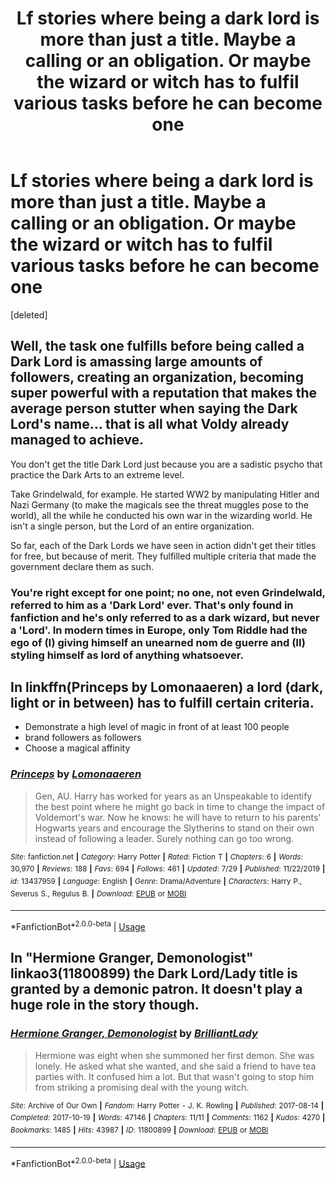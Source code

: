 #+TITLE: Lf stories where being a dark lord is more than just a title. Maybe a calling or an obligation. Or maybe the wizard or witch has to fulfil various tasks before he can become one

* Lf stories where being a dark lord is more than just a title. Maybe a calling or an obligation. Or maybe the wizard or witch has to fulfil various tasks before he can become one
:PROPERTIES:
:Score: 3
:DateUnix: 1596469427.0
:DateShort: 2020-Aug-03
:FlairText: Request
:END:
[deleted]


** Well, the task one fulfills before being called a Dark Lord is amassing large amounts of followers, creating an organization, becoming super powerful with a reputation that makes the average person stutter when saying the Dark Lord's name... that is all what Voldy already managed to achieve.

You don't get the title Dark Lord just because you are a sadistic psycho that practice the Dark Arts to an extreme level.

Take Grindelwald, for example. He started WW2 by manipulating Hitler and Nazi Germany (to make the magicals see the threat muggles pose to the world), all the while he conducted his own war in the wizarding world. He isn't a single person, but the Lord of an entire organization.

So far, each of the Dark Lords we have seen in action didn't get their titles for free, but because of merit. They fulfilled multiple criteria that made the government declare them as such.
:PROPERTIES:
:Author: DaoistChickenFeather
:Score: 7
:DateUnix: 1596476540.0
:DateShort: 2020-Aug-03
:END:

*** You're right except for one point; no one, not even Grindelwald, referred to him as a 'Dark Lord' ever. That's only found in fanfiction and he's only referred to as a dark wizard, but never a 'Lord'. In modern times in Europe, only Tom Riddle had the ego of (I) giving himself an unearned nom de guerre and (II) styling himself as lord of anything whatsoever.
:PROPERTIES:
:Author: SnobbishWizard
:Score: 4
:DateUnix: 1596478019.0
:DateShort: 2020-Aug-03
:END:


** In linkffn(Princeps by Lomonaaeren) a lord (dark, light or in between) has to fulfill certain criteria.

- Demonstrate a high level of magic in front of at least 100 people
- brand followers as followers
- Choose a magical affinity
:PROPERTIES:
:Author: a_sack_of_hamsters
:Score: 1
:DateUnix: 1596491467.0
:DateShort: 2020-Aug-04
:END:

*** [[https://www.fanfiction.net/s/13437959/1/][*/Princeps/*]] by [[https://www.fanfiction.net/u/1265079/Lomonaaeren][/Lomonaaeren/]]

#+begin_quote
  Gen, AU. Harry has worked for years as an Unspeakable to identify the best point where he might go back in time to change the impact of Voldemort's war. Now he knows: he will have to return to his parents' Hogwarts years and encourage the Slytherins to stand on their own instead of following a leader. Surely nothing can go too wrong.
#+end_quote

^{/Site/:} ^{fanfiction.net} ^{*|*} ^{/Category/:} ^{Harry} ^{Potter} ^{*|*} ^{/Rated/:} ^{Fiction} ^{T} ^{*|*} ^{/Chapters/:} ^{6} ^{*|*} ^{/Words/:} ^{30,970} ^{*|*} ^{/Reviews/:} ^{188} ^{*|*} ^{/Favs/:} ^{694} ^{*|*} ^{/Follows/:} ^{461} ^{*|*} ^{/Updated/:} ^{7/29} ^{*|*} ^{/Published/:} ^{11/22/2019} ^{*|*} ^{/id/:} ^{13437959} ^{*|*} ^{/Language/:} ^{English} ^{*|*} ^{/Genre/:} ^{Drama/Adventure} ^{*|*} ^{/Characters/:} ^{Harry} ^{P.,} ^{Severus} ^{S.,} ^{Regulus} ^{B.} ^{*|*} ^{/Download/:} ^{[[http://www.ff2ebook.com/old/ffn-bot/index.php?id=13437959&source=ff&filetype=epub][EPUB]]} ^{or} ^{[[http://www.ff2ebook.com/old/ffn-bot/index.php?id=13437959&source=ff&filetype=mobi][MOBI]]}

--------------

*FanfictionBot*^{2.0.0-beta} | [[https://github.com/tusing/reddit-ffn-bot/wiki/Usage][Usage]]
:PROPERTIES:
:Author: FanfictionBot
:Score: 1
:DateUnix: 1596491493.0
:DateShort: 2020-Aug-04
:END:


** In "Hermione Granger, Demonologist" linkao3(11800899) the Dark Lord/Lady title is granted by a demonic patron. It doesn't play a huge role in the story though.
:PROPERTIES:
:Author: davidwelch158
:Score: 0
:DateUnix: 1596480312.0
:DateShort: 2020-Aug-03
:END:

*** [[https://archiveofourown.org/works/11800899][*/Hermione Granger, Demonologist/*]] by [[https://www.archiveofourown.org/users/BrilliantLady/pseuds/BrilliantLady][/BrilliantLady/]]

#+begin_quote
  Hermione was eight when she summoned her first demon. She was lonely. He asked what she wanted, and she said a friend to have tea parties with. It confused him a lot. But that wasn't going to stop him from striking a promising deal with the young witch.
#+end_quote

^{/Site/:} ^{Archive} ^{of} ^{Our} ^{Own} ^{*|*} ^{/Fandom/:} ^{Harry} ^{Potter} ^{-} ^{J.} ^{K.} ^{Rowling} ^{*|*} ^{/Published/:} ^{2017-08-14} ^{*|*} ^{/Completed/:} ^{2017-10-19} ^{*|*} ^{/Words/:} ^{47146} ^{*|*} ^{/Chapters/:} ^{11/11} ^{*|*} ^{/Comments/:} ^{1162} ^{*|*} ^{/Kudos/:} ^{4270} ^{*|*} ^{/Bookmarks/:} ^{1485} ^{*|*} ^{/Hits/:} ^{43987} ^{*|*} ^{/ID/:} ^{11800899} ^{*|*} ^{/Download/:} ^{[[https://archiveofourown.org/downloads/11800899/Hermione%20Granger.epub?updated_at=1594439899][EPUB]]} ^{or} ^{[[https://archiveofourown.org/downloads/11800899/Hermione%20Granger.mobi?updated_at=1594439899][MOBI]]}

--------------

*FanfictionBot*^{2.0.0-beta} | [[https://github.com/tusing/reddit-ffn-bot/wiki/Usage][Usage]]
:PROPERTIES:
:Author: FanfictionBot
:Score: 0
:DateUnix: 1596480327.0
:DateShort: 2020-Aug-03
:END:
